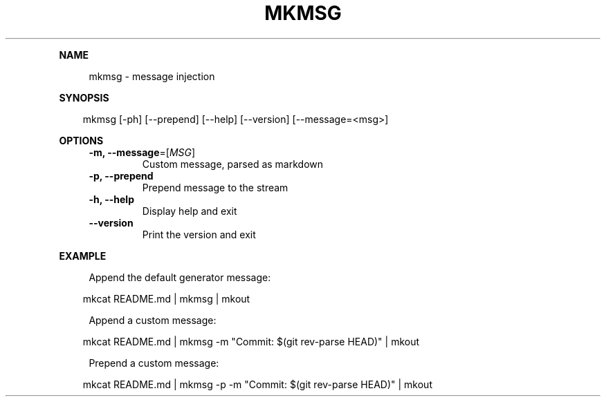 .\" Generated by mkdoc on April, 2016
.TH "MKMSG" "1" "April, 2016" "mkmsg 1.2.6" "User Commands"
.de nl
.sp 0
..
.de hr
.sp 1
.nf
.ce
.in 4
\l’80’
.fi
..
.de h1
.RE
.sp 1
\fB\\$1\fR
.RS 4
..
.de h2
.RE
.sp 1
.in 4
\fB\\$1\fR
.RS 6
..
.de h3
.RE
.sp 1
.in 6
\fB\\$1\fR
.RS 8
..
.de h4
.RE
.sp 1
.in 8
\fB\\$1\fR
.RS 10
..
.de h5
.RE
.sp 1
.in 10
\fB\\$1\fR
.RS 12
..
.de h6
.RE
.sp 1
.in 12
\fB\\$1\fR
.RS 14
..
.h1 "NAME"
.P
mkmsg \- message injection
.nl
.h1 "SYNOPSIS"
.PP
.in 10
mkmsg [\-ph] [\-\-prepend] [\-\-help] [\-\-version] [\-\-message=<msg>]
.h1 "OPTIONS"
.TP
\fB\-m, \-\-message\fR=[\fIMSG\fR]
 Custom message, parsed as markdown
.nl
.TP
\fB\-p, \-\-prepend\fR
 Prepend message to the stream
.nl
.TP
\fB\-h, \-\-help\fR
 Display help and exit
.nl
.TP
\fB\-\-version\fR
 Print the version and exit
.nl
.h1 "EXAMPLE"
.P
Append the default generator message:
.nl
.PP
.in 10
mkcat README.md | mkmsg | mkout
.br

.P
Append a custom message:
.nl
.PP
.in 10
mkcat README.md | mkmsg \-m "Commit: $(git rev\-parse HEAD)" | mkout
.br

.P
Prepend a custom message:
.nl
.PP
.in 10
mkcat README.md | mkmsg \-p \-m "Commit: $(git rev\-parse HEAD)" | mkout
.br
